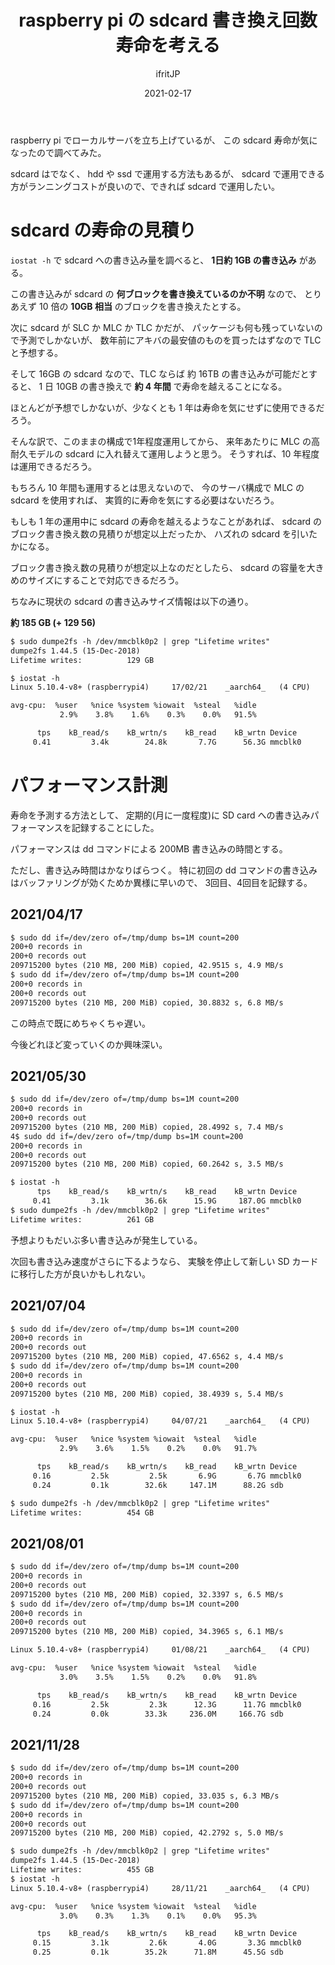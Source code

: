 #+TITLE: raspberry pi の sdcard 書き換え回数寿命を考える
#+DATE: 2021-02-17
# -*- coding:utf-8 -*-
#+LAYOUT: post
#+TAGS: javascript
#+AUTHOR: ifritJP
#+OPTIONS: ^:{}
#+STARTUP: nofold

raspberry pi でローカルサーバを立ち上げているが、
この sdcard 寿命が気になったので調べてみた。

sdcard はでなく、 hdd や ssd で運用する方法もあるが、
sdcard で運用できる方がランニングコストが良いので、できれば sdcard で運用したい。

* sdcard の寿命の見積り

=iostat -h= で sdcard への書き込み量を調べると、 **1日約 1GB の書き込み** がある。

この書き込みが sdcard の **何ブロックを書き換えているのか不明** なので、
とりあえず 10 倍の **10GB 相当** のブロックを書き換えたとする。

次に sdcard が SLC か MLC か TLC かだが、
パッケージも何も残っていないので予測でしかないが、
数年前にアキバの最安値のものを買ったはずなので TLC と予想する。

そして 16GB の sdcard なので、TLC ならば 約 16TB の書き込みが可能だとすると、
1 日 10GB の書き換えで **約 4 年間** で寿命を越えることになる。

ほとんどが予想でしかないが、少なくとも 1 年は寿命を気にせずに使用できるだろう。

そんな訳で、このままの構成で1年程度運用してから、
来年あたりに MLC の高耐久モデルの sdcard に入れ替えて運用しようと思う。
そうすれば、10 年程度は運用できるだろう。

もちろん 10 年間も運用するとは思えないので、
今のサーバ構成で MLC の sdcard を使用すれば、
実質的に寿命を気にする必要はないだろう。


もしも 1 年の運用中に sdcard の寿命を越えるようなことがあれば、
sdcard のブロック書き換え数の見積りが想定以上だったか、
ハズれの sdcard を引いたかになる。

ブロック書き換え数の見積りが想定以上なのだとしたら、
sdcard の容量を大きめのサイズにすることで対応できるだろう。

ちなみに現状の sdcard の書き込みサイズ情報は以下の通り。 

**約 185 GB (+ 129 56)**

#+BEGIN_SRC txt
$ sudo dumpe2fs -h /dev/mmcblk0p2 | grep "Lifetime writes"
dumpe2fs 1.44.5 (15-Dec-2018)
Lifetime writes:          129 GB
#+END_SRC


#+BEGIN_SRC txt
$ iostat -h
Linux 5.10.4-v8+ (raspberrypi4) 	17/02/21 	_aarch64_	(4 CPU)

avg-cpu:  %user   %nice %system %iowait  %steal   %idle
           2.9%    3.8%    1.6%    0.3%    0.0%   91.5%

      tps    kB_read/s    kB_wrtn/s    kB_read    kB_wrtn Device
     0.41         3.4k        24.8k       7.7G      56.3G mmcblk0
#+END_SRC


* パフォーマンス計測

寿命を予測する方法として、
定期的(月に一度程度)に SD card への書き込みパフォーマンスを記録することにした。


パフォーマンスは dd コマンドによる 200MB 書き込みの時間とする。

ただし、書き込み時間はかなりばらつく。
特に初回の dd コマンドの書き込みはバッファリングが効くためか異様に早いので、
3回目、4回目を記録する。

** 2021/04/17

#+BEGIN_SRC txt
$ sudo dd if=/dev/zero of=/tmp/dump bs=1M count=200
200+0 records in
200+0 records out
209715200 bytes (210 MB, 200 MiB) copied, 42.9515 s, 4.9 MB/s
$ sudo dd if=/dev/zero of=/tmp/dump bs=1M count=200
200+0 records in
200+0 records out
209715200 bytes (210 MB, 200 MiB) copied, 30.8832 s, 6.8 MB/s
#+END_SRC

この時点で既にめちゃくちゃ遅い。

今後どれほど変っていくのか興味深い。


** 2021/05/30
  
#+BEGIN_SRC txt
$ sudo dd if=/dev/zero of=/tmp/dump bs=1M count=200
200+0 records in
200+0 records out
209715200 bytes (210 MB, 200 MiB) copied, 28.4992 s, 7.4 MB/s
4$ sudo dd if=/dev/zero of=/tmp/dump bs=1M count=200
200+0 records in
200+0 records out
209715200 bytes (210 MB, 200 MiB) copied, 60.2642 s, 3.5 MB/s
#+END_SRC


#+BEGIN_SRC txt
$ iostat -h
      tps    kB_read/s    kB_wrtn/s    kB_read    kB_wrtn Device
     0.41         3.1k        36.6k      15.9G     187.0G mmcblk0
$ sudo dumpe2fs -h /dev/mmcblk0p2 | grep "Lifetime writes"
Lifetime writes:          261 GB
#+END_SRC

予想よりもだいぶ多い書き込みが発生している。

次回も書き込み速度がさらに下るようなら、
実験を停止して新しい SD カードに移行した方が良いかもしれない。

** 2021/07/04

#+BEGIN_SRC txt
$ sudo dd if=/dev/zero of=/tmp/dump bs=1M count=200
200+0 records in
200+0 records out
209715200 bytes (210 MB, 200 MiB) copied, 47.6562 s, 4.4 MB/s
$ sudo dd if=/dev/zero of=/tmp/dump bs=1M count=200
200+0 records in
200+0 records out
209715200 bytes (210 MB, 200 MiB) copied, 38.4939 s, 5.4 MB/s
#+END_SRC

#+BEGIN_SRC txt
$ iostat -h
Linux 5.10.4-v8+ (raspberrypi4) 	04/07/21 	_aarch64_	(4 CPU)

avg-cpu:  %user   %nice %system %iowait  %steal   %idle
           2.9%    3.6%    1.5%    0.2%    0.0%   91.7%

      tps    kB_read/s    kB_wrtn/s    kB_read    kB_wrtn Device
     0.16         2.5k         2.5k       6.9G       6.7G mmcblk0
     0.24         0.1k        32.6k     147.1M      88.2G sdb

$ sudo dumpe2fs -h /dev/mmcblk0p2 | grep "Lifetime writes"
Lifetime writes:          454 GB
#+END_SRC

** 2021/08/01

#+BEGIN_SRC txt
$ sudo dd if=/dev/zero of=/tmp/dump bs=1M count=200
200+0 records in
200+0 records out
209715200 bytes (210 MB, 200 MiB) copied, 32.3397 s, 6.5 MB/s
$ sudo dd if=/dev/zero of=/tmp/dump bs=1M count=200
200+0 records in
200+0 records out
209715200 bytes (210 MB, 200 MiB) copied, 34.3965 s, 6.1 MB/s
#+END_SRC

#+BEGIN_SRC txt
Linux 5.10.4-v8+ (raspberrypi4) 	01/08/21 	_aarch64_	(4 CPU)

avg-cpu:  %user   %nice %system %iowait  %steal   %idle
           3.0%    3.5%    1.5%    0.2%    0.0%   91.8%

      tps    kB_read/s    kB_wrtn/s    kB_read    kB_wrtn Device
     0.16         2.5k         2.3k      12.3G      11.7G mmcblk0
     0.24         0.0k        33.3k     236.0M     166.7G sdb
#+END_SRC

** 2021/11/28

#+BEGIN_SRC txt
$ sudo dd if=/dev/zero of=/tmp/dump bs=1M count=200
200+0 records in
200+0 records out
209715200 bytes (210 MB, 200 MiB) copied, 33.035 s, 6.3 MB/s
$ sudo dd if=/dev/zero of=/tmp/dump bs=1M count=200
200+0 records in
200+0 records out
209715200 bytes (210 MB, 200 MiB) copied, 42.2792 s, 5.0 MB/s
#+END_SRC

#+BEGIN_SRC txt
$ sudo dumpe2fs -h /dev/mmcblk0p2 | grep "Lifetime writes"
dumpe2fs 1.44.5 (15-Dec-2018)
Lifetime writes:          455 GB
$ iostat -h
Linux 5.10.4-v8+ (raspberrypi4) 	28/11/21 	_aarch64_	(4 CPU)

avg-cpu:  %user   %nice %system %iowait  %steal   %idle
           3.0%    0.3%    1.3%    0.1%    0.0%   95.3%

      tps    kB_read/s    kB_wrtn/s    kB_read    kB_wrtn Device
     0.15         3.1k         2.6k       4.0G       3.3G mmcblk0
     0.25         0.1k        35.2k      71.8M      45.5G sdb
#+END_SRC

